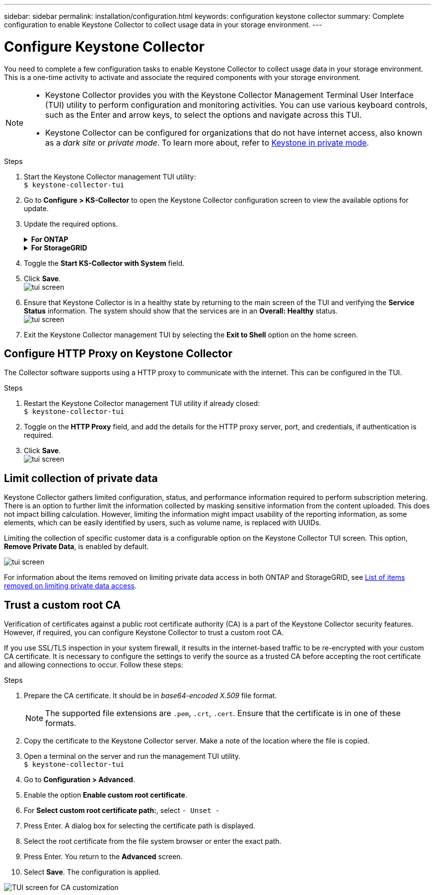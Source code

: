 ---
sidebar: sidebar
permalink: installation/configuration.html
keywords: configuration keystone collector
summary: Complete configuration to enable Keystone Collector to collect usage data in your storage environment.
---

= Configure Keystone Collector
:hardbreaks:
:nofooter:
:icons: font
:linkattrs:
:imagesdir: ../media/

[.lead]
You need to complete a few configuration tasks to enable Keystone Collector to collect usage data in your storage environment. This is a one-time activity to activate and associate the required components with your storage environment.

[NOTE]
====
* Keystone Collector provides you with the Keystone Collector Management Terminal User Interface (TUI) utility to perform configuration and monitoring activities. You can use various keyboard controls, such as the Enter and arrow keys, to select the options and navigate across this TUI.
* Keystone Collector can be configured for organizations that do not have internet access, also known as a _dark site_ or _private mode_. To learn more about, refer to link:../dark-sites/overview.html[Keystone in private mode].
====
.Steps

. Start the Keystone Collector management TUI utility:
`$ keystone-collector-tui`
. Go to **Configure > KS-Collector** to open the Keystone Collector configuration screen to view the available options for update.
. Update the required options. 
+
.*For ONTAP*
[%collapsible]
====

* *Collect ONTAP usage*: This option enables collection of usage data for ONTAP. Add the details of the Active IQ Unified Manager (Unified Manager) server and service account.
* *Collect ONTAP Performance Data*: This option enables collection of performance data for ONTAP. This is disabled by default. Enable this option if performance monitoring is required in your environment for SLA purposes. Provide the Unified Manager Database user account details. For information about creating database users, see link:../installation/addl-req.html[Create Unified Manager users].
* *Remove Private Data*: This option removes specific private data of customers and is enabled by default. For information about what data is excluded from the metrics if this option is enabled, see link:../installation/configuration.html#limit-collection-of-private-data[Limit collection of private data].
====
+
.*For StorageGRID*
[%collapsible]
====

* *Collect StorageGRID usage*: This option enables collection of node usage details. Add the StorageGRID node address and user details.
* *Remove Private Data*: This option removes specific private data of customers and is enabled by default. For information about what data is excluded from the metrics if this option is enabled, see link:../installation/configuration.html#limit-collection-of-private-data[Limit collection of private data].
====
+
. Toggle the **Start KS-Collector with System** field. 
. Click **Save**.
image:tui-1.png[tui screen]
. Ensure that Keystone Collector is in a healthy state by returning to the main screen of the TUI and verifying the **Service Status** information. The system should show that the services are in an **Overall: Healthy** status.
image:tui-2.png[tui screen]
. Exit the Keystone Collector management TUI by selecting the **Exit to Shell** option on the home screen.

== Configure HTTP Proxy on Keystone Collector
The Collector software supports using a HTTP proxy to communicate with the internet. This can be configured in the TUI.

.Steps

. Restart the Keystone Collector management TUI utility if already closed:
`$ keystone-collector-tui`
. Toggle on the **HTTP Proxy** field, and add the details for the HTTP proxy server, port, and credentials, if authentication is required.
. Click **Save**.
image:tui-3.png[tui screen]

== Limit collection of private data
Keystone Collector gathers limited configuration, status, and performance information required to perform subscription metering. There is an option to further limit the information collected by masking sensitive information from the content uploaded. This does not impact billing calculation. However, limiting the information might impact usability of the reporting information, as some elements, which can be easily identified by users, such as volume name, is replaced with UUIDs. 

Limiting the collection of specific customer data is a configurable option on the Keystone Collector TUI screen. This option, *Remove Private Data*, is enabled by default.

image:tui-4.png[tui screen]

For information about the items removed on limiting private data access in both ONTAP and StorageGRID, see link:../installation/data-collection.html[List of items removed on limiting private data access].

== Trust a custom root CA
Verification of certificates against a public root certificate authority (CA) is a part of the Keystone Collector security features. However, if required, you can configure Keystone Collector to trust a custom root CA.

If you use SSL/TLS inspection in your system firewall, it results in the internet-based traffic to be re-encrypted with your custom CA certificate. It is necessary to configure the settings to verify the source as a trusted CA before accepting the root certificate and allowing connections to occur. Follow these steps:

.Steps
. Prepare the CA certificate. It should be in _base64-encoded X.509_ file format.
[NOTE]
The supported file extensions are `.pem`, `.crt`, `.cert`. Ensure that the certificate is in one of these formats.
. Copy the certificate to the Keystone Collector server. Make a note of the location where the file is copied.
. Open a terminal on the server and run the management TUI utility.
`$ keystone-collector-tui`
. Go to *Configuration > Advanced*.
. Enable the option *Enable custom root certificate*.
. For *Select custom root certificate path:*, select `- Unset -`
. Press Enter. A dialog box for selecting the certificate path is displayed.
. Select the root certificate from the file system browser or enter the exact path. 
. Press Enter. You return to the *Advanced* screen.
. Select *Save*. The configuration is applied.

image:kc-custom-ca.png[TUI screen for CA customization]

